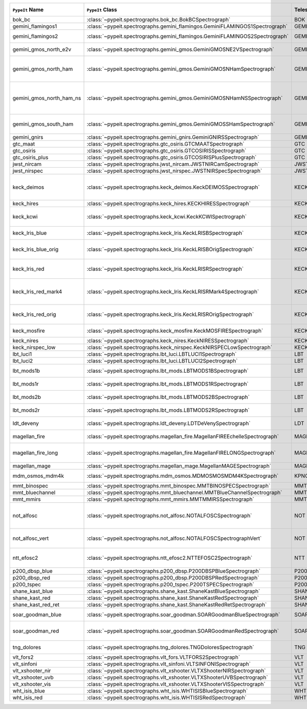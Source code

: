 ========================  ============================================================================  =========  ============  ===============================================================================================================================  =========  =========  =========  =============================================================================================
``PypeIt`` Name           ``PypeIt`` Class                                                              Telescope  Camera        URL                                                                                                                              Pipeline   Supported  QL Tested  Comments                                                                                     
========================  ============================================================================  =========  ============  ===============================================================================================================================  =========  =========  =========  =============================================================================================
bok_bc                    :class:`~pypeit.spectrographs.bok_bc.BokBCSpectrograph`                       BOK        BC            `Link <http://james.as.arizona.edu/~psmith/90inch/90inch.html>`__                                                                MultiSlit  True       False      Bok B&C spectrometer                                                                         
gemini_flamingos1         :class:`~pypeit.spectrographs.gemini_flamingos.GeminiFLAMINGOS1Spectrograph`  GEMINI-S   FLAMINGOS     `Link <https://www.gemini.edu/instrumentation/flamingos-2>`__                                                                    MultiSlit  False      False                                                                                                   
gemini_flamingos2         :class:`~pypeit.spectrographs.gemini_flamingos.GeminiFLAMINGOS2Spectrograph`  GEMINI-S   FLAMINGOS     `Link <https://www.gemini.edu/instrumentation/flamingos-2>`__                                                                    MultiSlit  True       False      Flamingos-2 NIR spectrograph                                                                 
gemini_gmos_north_e2v     :class:`~pypeit.spectrographs.gemini_gmos.GeminiGMOSNE2VSpectrograph`         GEMINI-N   GMOS-N        `Link <http://www.gemini.edu/instrumentation/gmos>`__                                                                            MultiSlit  True       False      E2V detector; see :doc:`gemini_gmos`                                                         
gemini_gmos_north_ham     :class:`~pypeit.spectrographs.gemini_gmos.GeminiGMOSNHamSpectrograph`         GEMINI-N   GMOS-N        `Link <http://www.gemini.edu/instrumentation/gmos>`__                                                                            MultiSlit  True       False      Hamamatsu detector (R400, B600, R831); Used since Feb 2017; see :doc:`gemini_gmos`           
gemini_gmos_north_ham_ns  :class:`~pypeit.spectrographs.gemini_gmos.GeminiGMOSNHamNSSpectrograph`       GEMINI-N   GMOS-N        `Link <http://www.gemini.edu/instrumentation/gmos>`__                                                                            MultiSlit  True       False      Same as gemini_gmos_north_ham when used in nod-and-shuffle mode; see :doc:`gemini_gmos`      
gemini_gmos_south_ham     :class:`~pypeit.spectrographs.gemini_gmos.GeminiGMOSSHamSpectrograph`         GEMINI-S   GMOS-S        `Link <http://www.gemini.edu/instrumentation/gmos>`__                                                                            MultiSlit  True       False      Hamamatsu detector (R400, B600, R831); see :doc:`gemini_gmos`                                
gemini_gnirs              :class:`~pypeit.spectrographs.gemini_gnirs.GeminiGNIRSSpectrograph`           GEMINI-N   GNIRS         `Link <https://www.gemini.edu/instrumentation/gnirs>`__                                                                          Echelle    True       False                                                                                                   
gtc_maat                  :class:`~pypeit.spectrographs.gtc_osiris.GTCMAATSpectrograph`                 GTC        OSIRIS        `Link <http://www.gtc.iac.es/instruments/osiris/>`__                                                                             IFU        True       False      See :doc:`gtc_osiris`                                                                        
gtc_osiris                :class:`~pypeit.spectrographs.gtc_osiris.GTCOSIRISSpectrograph`               GTC        OSIRIS        `Link <http://www.gtc.iac.es/instruments/osiris/>`__                                                                             MultiSlit  True       False      See :doc:`gtc_osiris`                                                                        
gtc_osiris_plus           :class:`~pypeit.spectrographs.gtc_osiris.GTCOSIRISPlusSpectrograph`           GTC        OSIRIS        `Link <http://www.gtc.iac.es/instruments/osiris/>`__                                                                             MultiSlit  True       False      See :doc:`gtc_osiris`                                                                        
jwst_nircam               :class:`~pypeit.spectrographs.jwst_nircam.JWSTNIRCamSpectrograph`             JWST       NIRCAM        `Link <https://jwst-docs.stsci.edu/jwst-near-infrared-camera/nircam-observing-modes/nircam-wide-field-slitless-spectroscopy>`__  MultiSlit  False      False                                                                                                   
jwst_nirspec              :class:`~pypeit.spectrographs.jwst_nirspec.JWSTNIRSpecSpectrograph`           JWST       NIRSPEC       `Link <https://jwst-docs.stsci.edu/jwst-near-infrared-spectrograph>`__                                                           MultiSlit  True       False                                                                                                   
keck_deimos               :class:`~pypeit.spectrographs.keck_deimos.KeckDEIMOSSpectrograph`             KECK       DEIMOS        `Link <https://www2.keck.hawaii.edu/inst/deimos/>`__                                                                             MultiSlit  True       True       Supported gratings: 600ZD, 830G, 900ZD, 1200B, 1200G; see :doc:`deimos`                      
keck_hires                :class:`~pypeit.spectrographs.keck_hires.KECKHIRESSpectrograph`               KECK       HIRES         `Link <https://www2.keck.hawaii.edu/inst/hires/>`__                                                                              Echelle    False      False                                                                                                   
keck_kcwi                 :class:`~pypeit.spectrographs.keck_kcwi.KeckKCWISpectrograph`                 KECK       KCWI          `Link <https://www2.keck.hawaii.edu/inst/kcwi/>`__                                                                               IFU        True       False      Supported setups: BL, BM, BH2; see :doc:`keck_kcwi`
keck_lris_blue            :class:`~pypeit.spectrographs.keck_lris.KeckLRISBSpectrograph`                KECK       LRISb         `Link <https://www2.keck.hawaii.edu/inst/lris/>`__                                                                               MultiSlit  True       False      Blue camera; see :doc:`lris`                                                                 
keck_lris_blue_orig       :class:`~pypeit.spectrographs.keck_lris.KeckLRISBOrigSpectrograph`            KECK       LRISb         `Link <https://www2.keck.hawaii.edu/inst/lris/>`__                                                                               MultiSlit  True       False      Original detector; replaced in 20??; see :doc:`lris`                                         
keck_lris_red             :class:`~pypeit.spectrographs.keck_lris.KeckLRISRSpectrograph`                KECK       LRISr         `Link <https://www2.keck.hawaii.edu/inst/lris/>`__                                                                               MultiSlit  True       True       Red camera;  LBNL detector, 2kx4k; see :doc:`lris`                                           
keck_lris_red_mark4       :class:`~pypeit.spectrographs.keck_lris.KeckLRISRMark4Spectrograph`           KECK       LRISr         `Link <https://www2.keck.hawaii.edu/inst/lris/>`__                                                                               MultiSlit  True       True       New Mark4 detector, circa Spring 2021; Supported setups = R400                               
keck_lris_red_orig        :class:`~pypeit.spectrographs.keck_lris.KeckLRISROrigSpectrograph`            KECK       LRISr         `Link <https://www2.keck.hawaii.edu/inst/lris/>`__                                                                               MultiSlit  True       True       Original detector; replaced in 2009; see :doc:`lris`                                         
keck_mosfire              :class:`~pypeit.spectrographs.keck_mosfire.KeckMOSFIRESpectrograph`           KECK       MOSFIRE       `Link <https://www2.keck.hawaii.edu/inst/mosfire/home.html>`__                                                                   MultiSlit  True       False      Gratings tested: Y, J, J2, H, K; see :doc:`mosfire`                                          
keck_nires                :class:`~pypeit.spectrographs.keck_nires.KeckNIRESSpectrograph`               KECK       NIRES         `Link <https://www2.keck.hawaii.edu/inst/nires/>`__                                                                              Echelle    True       False      see :doc:`keck_nires`                                                                        
keck_nirspec_low          :class:`~pypeit.spectrographs.keck_nirspec.KeckNIRSPECLowSpectrograph`        KECK       NIRSPEC       `Link <https://www2.keck.hawaii.edu/inst/nirspec/>`__                                                                            MultiSlit  True       False      Low-dispersion grating                                                                       
lbt_luci1                 :class:`~pypeit.spectrographs.lbt_luci.LBTLUCI1Spectrograph`                  LBT        LUCI1         `Link <https://scienceops.lbto.org/luci/>`__                                                                                     MultiSlit  True       False                                                                                                   
lbt_luci2                 :class:`~pypeit.spectrographs.lbt_luci.LBTLUCI2Spectrograph`                  LBT        LUCI2         `Link <https://scienceops.lbto.org/luci/>`__                                                                                     MultiSlit  True       False                                                                                                   
lbt_mods1b                :class:`~pypeit.spectrographs.lbt_mods.LBTMODS1BSpectrograph`                 LBT        MODS1B        `Link <https://scienceops.lbto.org/mods/>`__                                                                                     MultiSlit  True       False      MODS-I blue spectrometer                                                                     
lbt_mods1r                :class:`~pypeit.spectrographs.lbt_mods.LBTMODS1RSpectrograph`                 LBT        MODS1R        `Link <https://scienceops.lbto.org/mods/>`__                                                                                     MultiSlit  True       False      MODS-I red spectrometer                                                                      
lbt_mods2b                :class:`~pypeit.spectrographs.lbt_mods.LBTMODS2BSpectrograph`                 LBT        MODS2B        `Link <https://scienceops.lbto.org/mods/>`__                                                                                     MultiSlit  True       False      MODS-II blue spectrometer                                                                    
lbt_mods2r                :class:`~pypeit.spectrographs.lbt_mods.LBTMODS2RSpectrograph`                 LBT        MODS2R        `Link <https://scienceops.lbto.org/mods/>`__                                                                                     MultiSlit  True       False      MODS-II red spectrometer                                                                     
ldt_deveny                :class:`~pypeit.spectrographs.ldt_deveny.LDTDeVenySpectrograph`               LDT        DeVeny        `Link <https://lowell.edu/research/telescopes-and-facilities/ldt/deveny-optical-spectrograph/>`__                                MultiSlit  True       False      LDT DeVeny Optical Spectrograph                                                              
magellan_fire             :class:`~pypeit.spectrographs.magellan_fire.MagellanFIREEchelleSpectrograph`  MAGELLAN   FIRE          `Link <http://web.mit.edu/~rsimcoe/www/FIRE/index.html>`__                                                                       Echelle    True       False      Magellan/FIRE in echelle mode                                                                
magellan_fire_long        :class:`~pypeit.spectrographs.magellan_fire.MagellanFIRELONGSpectrograph`     MAGELLAN   FIRE          `Link <http://web.mit.edu/~rsimcoe/www/FIRE/index.html>`__                                                                       MultiSlit  True       False      Magellan/FIRE in long-slit/high-throughput mode                                              
magellan_mage             :class:`~pypeit.spectrographs.magellan_mage.MagellanMAGESpectrograph`         MAGELLAN   MagE          `Link <https://www.lco.cl/?epkb_post_type_1=mage>`__                                                                             Echelle    True       False      See :doc:`mage`                                                                              
mdm_osmos_mdm4k           :class:`~pypeit.spectrographs.mdm_osmos.MDMOSMOSMDM4KSpectrograph`            KPNO       MDM4K         `Link <https://www.astronomy.ohio-state.edu/martini.10/osmos/>`__                                                                MultiSlit  True       False      MDM OSMOS spectrometer                                                                       
mmt_binospec              :class:`~pypeit.spectrographs.mmt_binospec.MMTBINOSPECSpectrograph`           MMT        BINOSPEC      `Link <https://lweb.cfa.harvard.edu/mmti/binospec.html>`__                                                                       MultiSlit  True       False                                                                                                   
mmt_bluechannel           :class:`~pypeit.spectrographs.mmt_bluechannel.MMTBlueChannelSpectrograph`     MMT        Blue_Channel  `Link <http://www.mmto.org/instrument-suite/blue-red-channel-spectrographs/blue-channel-details/>`__                             MultiSlit  True       False                                                                                                   
mmt_mmirs                 :class:`~pypeit.spectrographs.mmt_mmirs.MMTMMIRSSpectrograph`                 MMT        MMIRS         `Link <https://lweb.cfa.harvard.edu/mmti/mmirs.html>`__                                                                          MultiSlit  True       False                                                                                                   
not_alfosc                :class:`~pypeit.spectrographs.not_alfosc.NOTALFOSCSpectrograph`               NOT        ALFOSC        `Link <https://www.not.iac.es/instruments/alfosc/>`__                                                                            MultiSlit  True       False      For use with the standard horizontal slits only. Grisms 3, 4, 5, 7, 8, 10, 11, 17, 18, 19, 20
not_alfosc_vert           :class:`~pypeit.spectrographs.not_alfosc.NOTALFOSCSpectrographVert`           NOT        ALFOSC        `Link <https://www.not.iac.es/instruments/alfosc/>`__                                                                            MultiSlit  True       False      Grisms 3, 4, 5, 7, 8, 10, 11, 17, 18, 19, 20. For vertical slits only                        
ntt_efosc2                :class:`~pypeit.spectrographs.ntt_efosc2.NTTEFOSC2Spectrograph`               NTT        EFOSC2        `Link <https://www.eso.org/sci/facilities/lasilla/instruments/efosc.html>`__                                                     MultiSlit  True       False      The ESO Faint Object Spectrograph and Camera version 2                                       
p200_dbsp_blue            :class:`~pypeit.spectrographs.p200_dbsp.P200DBSPBlueSpectrograph`             P200       DBSPb         `Link <https://sites.astro.caltech.edu/palomar/observer/200inchResources/dbspoverview.html>`__                                   MultiSlit  True       False      Blue camera                                                                                  
p200_dbsp_red             :class:`~pypeit.spectrographs.p200_dbsp.P200DBSPRedSpectrograph`              P200       DBSPr         `Link <https://sites.astro.caltech.edu/palomar/observer/200inchResources/dbspoverview.html>`__                                   MultiSlit  True       False      Red camera                                                                                   
p200_tspec                :class:`~pypeit.spectrographs.p200_tspec.P200TSPECSpectrograph`               P200       TSPEC         `Link <https://sites.astro.caltech.edu/palomar/observer/200inchResources/tspeccookbook.html>`__                                  Echelle    True       False      TripleSpec spectrograph                                                                      
shane_kast_blue           :class:`~pypeit.spectrographs.shane_kast.ShaneKastBlueSpectrograph`           SHANE      KASTb         `Link <http://mthamilton.ucolick.org/techdocs/instruments/kast/>`__                                                              MultiSlit  True       True                                                                                                    
shane_kast_red            :class:`~pypeit.spectrographs.shane_kast.ShaneKastRedSpectrograph`            SHANE      KASTr         `Link <http://mthamilton.ucolick.org/techdocs/instruments/kast/>`__                                                              MultiSlit  True       True                                                                                                    
shane_kast_red_ret        :class:`~pypeit.spectrographs.shane_kast.ShaneKastRedRetSpectrograph`         SHANE      KASTr         `Link <http://mthamilton.ucolick.org/techdocs/instruments/kast/>`__                                                              MultiSlit  True       True       Red reticon                                                                                  
soar_goodman_blue         :class:`~pypeit.spectrographs.soar_goodman.SOARGoodmanBlueSpectrograph`       SOAR       blue          `Link <https://noirlab.edu/science/programs/ctio/instruments/goodman-high-throughput-spectrograph>`__                            MultiSlit  True       False      Supported gratings: 400_SYZY at M1 tilt                                                      
soar_goodman_red          :class:`~pypeit.spectrographs.soar_goodman.SOARGoodmanRedSpectrograph`        SOAR       red           `Link <https://noirlab.edu/science/programs/ctio/instruments/goodman-high-throughput-spectrograph>`__                            MultiSlit  True       False      Supported gratings: 400_SYZY at M1 and M2 tilts                                              
tng_dolores               :class:`~pypeit.spectrographs.tng_dolores.TNGDoloresSpectrograph`             TNG        DOLORES       `Link <https://oapd.inaf.it/mos/>`__                                                                                             MultiSlit  False      False      DOLORES (LRS) spectrograph; LR-R                                                             
vlt_fors2                 :class:`~pypeit.spectrographs.vlt_fors.VLTFORS2Spectrograph`                  VLT        FORS2         `Link <https://www.eso.org/sci/facilities/paranal/instruments/fors.html>`__                                                      MultiSlit  True       False      300I, 300V gratings                                                                          
vlt_sinfoni               :class:`~pypeit.spectrographs.vlt_sinfoni.VLTSINFONISpectrograph`             VLT        SINFONI       `Link <https://www.eso.org/sci/facilities/paranal/decommissioned/sinfoni.html>`__                                                MultiSlit  True       False      Gratings tested: K                                                                           
vlt_xshooter_nir          :class:`~pypeit.spectrographs.vlt_xshooter.VLTXShooterNIRSpectrograph`        VLT        XShooter_NIR  `Link <https://www.eso.org/sci/facilities/paranal/instruments/xshooter.html>`__                                                  Echelle    True       False      See :doc:`xshooter`                                                                          
vlt_xshooter_uvb          :class:`~pypeit.spectrographs.vlt_xshooter.VLTXShooterUVBSpectrograph`        VLT        XShooter_UVB  `Link <https://www.eso.org/sci/facilities/paranal/instruments/xshooter.html>`__                                                  Echelle    True       False      See :doc:`xshooter`                                                                          
vlt_xshooter_vis          :class:`~pypeit.spectrographs.vlt_xshooter.VLTXShooterVISSpectrograph`        VLT        XShooter_VIS  `Link <https://www.eso.org/sci/facilities/paranal/instruments/xshooter.html>`__                                                  Echelle    True       False      See :doc:`xshooter`                                                                          
wht_isis_blue             :class:`~pypeit.spectrographs.wht_isis.WHTISISBlueSpectrograph`               WHT        ISISb         `Link <https://www.ing.iac.es/astronomy/instruments/isis/>`__                                                                    MultiSlit  False      False      Blue camera                                                                                  
wht_isis_red              :class:`~pypeit.spectrographs.wht_isis.WHTISISRedSpectrograph`                WHT        ISISr         `Link <https://www.ing.iac.es/astronomy/instruments/isis/>`__                                                                    MultiSlit  False      False      Red camera                                                                                   
========================  ============================================================================  =========  ============  ===============================================================================================================================  =========  =========  =========  =============================================================================================
